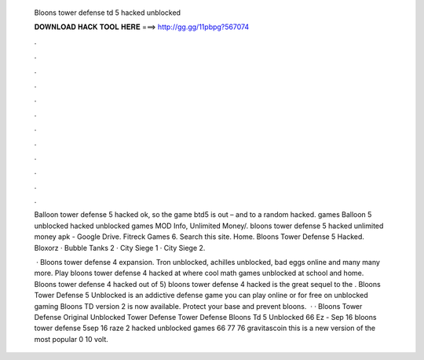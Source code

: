   Bloons tower defense td 5 hacked unblocked
  
  
  
  𝐃𝐎𝐖𝐍𝐋𝐎𝐀𝐃 𝐇𝐀𝐂𝐊 𝐓𝐎𝐎𝐋 𝐇𝐄𝐑𝐄 ===> http://gg.gg/11pbpg?567074
  
  
  
  .
  
  
  
  .
  
  
  
  .
  
  
  
  .
  
  
  
  .
  
  
  
  .
  
  
  
  .
  
  
  
  .
  
  
  
  .
  
  
  
  .
  
  
  
  .
  
  
  
  .
  
  Balloon tower defense 5 hacked ok, so the game btd5 is out – and to a random hacked. games Balloon 5 unblocked hacked unblocked games MOD Info, Unlimited Money/. bloons tower defense 5 hacked unlimited money apk - Google Drive. Fitreck Games 6. Search this site. Home. Bloons Tower Defense 5 Hacked. Bloxorz · Bubble Tanks 2 · City Siege 1 · City Siege 2.
  
   · Bloons tower defense 4 expansion. Tron unblocked, achilles unblocked, bad eggs online and many many more. Play bloons tower defense 4 hacked at  where cool math games unblocked at school and home. Bloons tower defense 4 hacked out of 5) bloons tower defense 4 hacked is the great sequel to the . Bloons Tower Defense 5 Unblocked is an addictive defense game you can play online or for free on unblocked gaming Bloons TD version 2 is now available. Protect your base and prevent bloons.  · · Bloons Tower Defense Original Unblocked Tower Defense Tower Defense Bloons Td 5 Unblocked 66 Ez - Sep 16 bloons tower defense 5sep 16 raze 2 hacked unblocked games 66 77 76 gravitascoin this is a new version of the most popular 0 10 volt.
